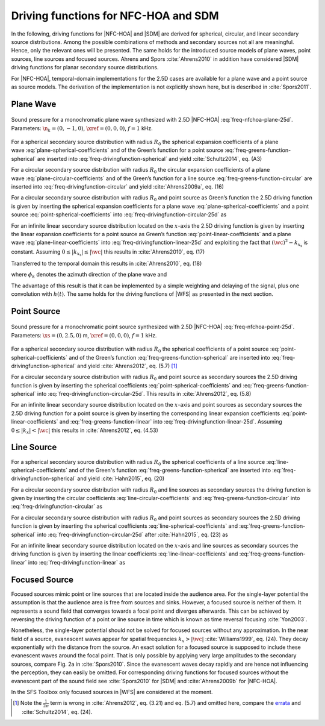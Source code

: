 .. _sec-driving-functions-nfchoa-sdm:

Driving functions for NFC-HOA and SDM
-------------------------------------

In the following, driving functions for |NFC-HOA| and |SDM| are derived
for spherical, circular, and linear secondary source distributions. Among the
possible combinations of methods and secondary sources not all are meaningful.
Hence, only the relevant ones will be presented. The same holds for the
introduced source models of plane waves, point sources, line sources and focused
sources. Ahrens and Spors :cite:`Ahrens2010` in addition have considered |SDM|
driving functions for planar secondary source distributions.

For |NFC-HOA|, temporal-domain implementations for the
2.5D cases are available for a plane wave and a point source as source models. The
derivation of the implementation is not explicitly shown here, but is described
in :cite:`Spors2011`.


.. _sec-driving-functions-nfchoa-sdm-plane-wave:

Plane Wave
~~~~~~~~~~

.. plot::
    :context: close-figs
    :nofigs:

    nk = 0, -1, 0  # direction of plane wave
    omega = 2 * np.pi * 1000  # frequency
    R0 = 1.5  # radius of secondary sources
    array = sfs.array.circular(200, R0)
    grid = sfs.util.xyz_grid([-1.75, 1.75], [-1.75, 1.75], 0, spacing=0.02)
    d, selection, secondary_source = \
        sfs.mono.nfchoa.plane_25d(omega, array.x, R0, nk)
    twin = sfs.tapering.none(selection)
    p = sfs.mono.synthesize(d, twin, array, secondary_source, grid=grid)
    sfs.plot.soundfield(p, grid)
    sfs.plot.secondarysource_2d(array.x, array.n, grid)

.. plot::
    :context:
    :include-source: false
    :nofigs:

    save_fig('nfchoa-25d-plane-wave')

.. _fig-nfchoa-25d-plane-wave:

.. figure:: nfchoa-25d-plane-wave.*
    :align: center

    Sound pressure for a monochromatic plane wave synthesized with 2.5D
    |NFC-HOA| :eq:`freq-nfchoa-plane-25d`.  Parameters:
    :math:`\n_k = (0, -1, 0)`, :math:`\xref = (0, 0, 0)`, :math:`f = 1` kHz.

For a spherical secondary source distribution with radius :math:`R_0` the
spherical expansion coefficients of a plane
wave :eq:`plane-spherical-coefficients` and of the Green’s function for a
point source :eq:`freq-greens-function-spherical` are inserted
into :eq:`freq-drivingfunction-spherical` and yield :cite:`Schultz2014`,
eq. (A3)

.. math::
    :label: freq-nfchoa-plane-3d

    D_\text{spherical}(\theta_0,\phi_0,\w) = -A(\w)
        \frac{4\pi}{R_0^{\,2}} \sum_{n=0}^\infty \sum_{m=-n}^n
        \frac{\i^{-n} Y_n^{-m}(\theta_k,\phi_k)}
        {\i\wc \hankel{2}{n}{\wc R_0}}
        Y_n^m(\theta_0,\phi_0).

For a circular secondary source distribution with radius :math:`R_0` the
circular expansion coefficients of a plane
wave :eq:`plane-circular-coefficients` and of the Green’s function for a
line source :eq:`freq-greens-function-circular` are inserted
into :eq:`freq-drivingfunction-circular` and yield :cite:`Ahrens2009a`, eq. (16)

.. math::
    :label: freq-nfchoa-plane-2d

    D_\text{circular}(\phi_0,\w) = -A(\w) \frac{2\i}{\pi R_0}
        \sum_{m=-\infty}^\infty \frac{\i^{-m}\Phi_{-m}(\phi_k)}
        {\Hankel{2}{m}{\wc R_0}} \Phi_m(\phi_0).

For a circular secondary source distribution with radius :math:`R_0` and point
source as Green’s function the 2.5D driving function is given by inserting the
spherical expansion coefficients for a plane
wave :eq:`plane-spherical-coefficients` and a point
source :eq:`point-spherical-coefficients`
into :eq:`freq-drivingfunction-circular-25d` as

.. math::
    :label: freq-nfchoa-plane-25d

    D_{\text{circular},\,\text{2.5D}}(\phi_0,\w) = -A(\w)
        \frac{2}{R_0} \sum_{m=-\infty}^\infty
        \frac{\i^{-|m|} \Phi_{-m}(\phi_k)}
        {\i\wc \hankel{2}{|m|}{\wc R_0}} \Phi_m(\phi_0).

For an infinite linear secondary source distribution located on the
:math:`x`-axis the 2.5D driving function is given by inserting the linear
expansion coefficients for a point source as Green’s
function :eq:`point-linear-coefficients` and a plane
wave :eq:`plane-linear-coefficients`
into :eq:`freq-drivingfunction-linear-25d` and exploiting the fact that
:math:`(\wc )^2 - k_{x_\text{s}}` is constant.  Assuming :math:`0 \le
|k_{x_\text{s}}| \le |\wc |` this results in :cite:`Ahrens2010`, eq. (17)

.. math::
    :label: freq-sdm-plane-25d

    D_{\text{linear},\,\text{2.5D}}(x_0,\w) = A(\w)
        \frac{4\i\chi(k_y,y_\text{ref})}
        {\Hankel{2}{0}{k_y y_\text{ref}}} \chi(k_x,x_0).

Transferred to the temporal domain this results in :cite:`Ahrens2010`, eq. (18)

.. math::
    :label: time-sdm-plane-25d

    d_{\text{linear},\,\text{2.5D}}(x_0,t) = h(t) *
        a\left(t-\frac{x_0}{c}\sin\phi_k-\frac{y_\text{ref}}{c}\sin\phi_k\right),

where :math:`\phi_k` denotes the azimuth direction of the plane wave and

.. math::
    :label: time-sdm-prefilter

    h(t) = {\mathcal{F}^{-1}\left\{\frac{4\i}
        {\Hankel{2}{0}{k_y y_\text{ref}}}\right\}}.

The advantage of this result is that it can be implemented by a simple weighting
and delaying of the signal, plus one convolution with :math:`h(t)`. The same
holds for the driving functions of |WFS| as presented in the next section.


.. _sec-driving-functions-nfchoa-sdm-point-source:

Point Source
~~~~~~~~~~~~

.. plot::
    :context: close-figs
    :nofigs:

    xs = 0, 2.5, 0  # position of source
    omega = 2 * np.pi * 1000  # frequency
    R0 = 1.5  # radius of secondary sources
    array = sfs.array.circular(200, R0)
    grid = sfs.util.xyz_grid([-1.75, 1.75], [-1.75, 1.75], 0, spacing=0.02)
    d, selection, secondary_source = \
        sfs.mono.nfchoa.point_25d(omega, array.x, R0, xs)
    twin = sfs.tapering.none(selection)
    p = sfs.mono.synthesize(d, twin, array, secondary_source, grid=grid)
    normalization = 20
    sfs.plot.soundfield(normalization * p, grid)
    sfs.plot.secondarysource_2d(array.x, array.n, grid)

.. plot::
    :context:
    :include-source: false
    :nofigs:

    save_fig('nfchoa-25d-point-source')

.. _fig-nfchoa-25d-point-source:

.. figure:: nfchoa-25d-point-source.*
    :align: center

    Sound pressure for a monochromatic point source synthesized with 2.5D
    |NFC-HOA| :eq:`freq-nfchoa-point-25d`.  Parameters:
    :math:`\xs = (0, 2.5, 0)` m, :math:`\xref = (0, 0, 0)`, :math:`f = 1` kHz.

For a spherical secondary source distribution with radius :math:`R_0` the
spherical coefficients of a point
source :eq:`point-spherical-coefficients` and of the Green’s
function :eq:`freq-greens-function-spherical` are inserted
into :eq:`freq-drivingfunction-spherical` and yield :cite:`Ahrens2012`,
eq. (5.7) [#F1]_

.. math::
    :label: freq-nfchoa-point-3d

    D_\text{spherical}(\theta_0,\phi_0,\w) =
        A(\w) \frac{1}{R_0^{\,2}} \sum_{n=0}^\infty \sum_{m=-n}^n
        \frac{\hankel{2}{n}{\wc r_\text{s}}
        Y_n^{-m}(\theta_\text{s},\phi_\text{s})}
        {\hankel{2}{n}{\wc R_0}} Y_n^m (\theta_0,\phi_0).

For a circular secondary source distribution with radius :math:`R_0` and point
source as secondary sources the 2.5D driving function is given by inserting the
spherical coefficients :eq:`point-spherical-coefficients`
and :eq:`freq-greens-function-spherical` into
:eq:`freq-drivingfunction-circular-25d`. This results in :cite:`Ahrens2012`,
eq. (5.8)

.. math::
    :label: freq-nfchoa-point-25d

    D_{\text{circular},\,\text{2.5D}}(\phi_0,\w) =
        A(\w) \frac{1}{2\pi R_0} \sum_{m=-\infty}^{\infty}
        \frac{\hankel{2}{|m|}{\wc r_\text{s}}
        \Phi_{-m}(\phi_\text{s})}
        {\hankel{2}{|m|}{\wc R_0}} \Phi_m(\phi_0).

For an infinite linear secondary source distribution located on the
:math:`x`-axis and point sources as secondary sources the 2.5D driving function
for a point source is given by inserting the corresponding linear expansion
coefficients :eq:`point-linear-coefficients`
and :eq:`freq-greens-function-linear` into
:eq:`freq-drivingfunction-linear-25d`. Assuming :math:`0 \le |k_x| < |\wc |`
this results in :cite:`Ahrens2012`, eq. (4.53)

.. math::
    :label: freq-sdm-point-25d

    \begin{aligned}
        D_{\text{linear},\,\text{2.5D}}(x_0,\w) =&
            A(\w) \int_{-\infty}^\infty
            \frac{\Hankel{2}{0}{\sqrt{(\wc )^2-k_x^2} \;
            (y_\text{ref}-y_\text{s})} \chi(-k_x,x_\text{s})}
            {\Hankel{2}{0}{\sqrt{(\wc )^2-k_x^2} \; y_\text{ref}}} \\
            &\cdot \chi(k_x,x_0) \d k_x.
    \end{aligned}


.. _sec-driving-functions-nfchoa-sdm-line-source:

Line Source
~~~~~~~~~~~

For a spherical secondary source distribution with radius :math:`R_0` the
spherical coefficients of a line source :eq:`line-spherical-coefficients` and of
the Green's function :eq:`freq-greens-function-spherical` are inserted into
:eq:`freq-drivingfunction-spherical` and yield :cite:`Hahn2015`, eq. (20)

.. math::
    :label: freq-nfchoa-line-3d

    D_{\text{spherical}}(\theta_0,\phi_0,\w) = A(\w) \frac{1}{2 R_0^2}
        \sum_{n=0}^{\infty} \sum_{m=-n}^{n}
        \frac{\i^{m-n} \Hankel{2}{m}{\wc r_\text{s}}
        Y_n^{-m}(0,\phi_\text{s})}
        {\wc \hankel{2}{n}{\wc R_0}}
        Y_n^m(\theta_0,\phi_0).

For a circular secondary source distribution with radius :math:`R_0` and line
sources as secondary sources the driving function is given by inserting the
circular coefficients :eq:`line-circular-coefficients`
and :eq:`freq-greens-function-circular` into
:eq:`freq-drivingfunction-circular` as

.. math::
    :label: freq-nfchoa-line-2d

    D_{\text{circular}}(\phi_0,\w) = A(\w) \frac{1}{2\pi R_0}
        \sum_{m=-\infty}^{\infty}
        \frac{\Hankel{2}{m}{\wc r_\text{s}}
        \Phi_{-m}(\phi_\text{s})} {\Hankel{2}{m}{\wc R_0}}
        \Phi_m(\phi_0).

For a circular secondary source distribution with radius :math:`R_0` and point
sources as secondary sources the 2.5D driving function is given by inserting the
spherical coefficients :eq:`line-spherical-coefficients`
and :eq:`freq-greens-function-spherical` into
:eq:`freq-drivingfunction-circular-25d` after :cite:`Hahn2015`, eq. (23) as

.. math::
    :label: freq-nfchoa-line-25d

    D_{\text{circular},\,\text{2.5D}}(\phi_0,\w) =
        A(\w) \frac{1}{2 R_0} \sum_{m=-\infty}^{\infty}
        \frac{\i^{m-|m|} \Hankel{2}{m}{\wc r_\text{s}}
        \Phi_{-m}(\phi_\text{s})}
        {\wc \hankel{2}{|m|}{\wc R_0}}
        \Phi_m(\phi_0).

For an infinite linear secondary source distribution located on the
:math:`x`-axis and line sources as secondary sources the driving function is
given by inserting the linear coefficients :eq:`line-linear-coefficients`
and :eq:`freq-greens-function-linear` into :eq:`freq-drivingfunction-linear` as

.. math::
    :label: freq-sdm-line-2d

    D_\text{linear}(x_0,\w) = A(\w) \frac{1}{2\pi}
        \int_{-\infty}^\infty \chi(k_y,y_s) \chi(k_x,x_0) \d k_x.


.. _sec-driving-functions-nfchoa-sdm-focused-source:

Focused Source
~~~~~~~~~~~~~~

Focused sources mimic point or line sources that are located inside the audience
area. For the single-layer potential the assumption is that the audience area is
free from sources and sinks. However, a focused source is neither of them. It
represents a sound field that converges towards a focal point and diverges
afterwards. This can be achieved by reversing the driving function of a point or
line source in time which is known as time reversal focusing :cite:`Yon2003`.

Nonetheless, the single-layer potential should not be solved for focused sources
without any approximation. In the near field of a source, evanescent waves
appear for spatial frequencies :math:`k_x > |\wc |` :cite:`Williams1999`, eq.
(24). They decay exponentially with the distance from the source.  An exact
solution for a focused source is supposed to include these evanescent waves
around the focal point. That is only possible by applying very large amplitudes
to the secondary sources, compare Fig. 2a in :cite:`Spors2010`. Since the
evanescent waves decay rapidly and are hence not influencing the perception,
they can easily be omitted. For corresponding driving functions for focused
sources without the evanescent part of the sound field see :cite:`Spors2010` for
|SDM| and :cite:`Ahrens2009b` for |NFC-HOA|.

In the SFS Toolbox only focused sources in |WFS| are considered at the moment.


.. [#F1]
    Note the :math:`\frac{1}{2\pi}` term is wrong in :cite:`Ahrens2012`, eq.
    (3.21) and eq. (5.7) and omitted here, compare the `errata
    <http://www.soundfieldsynthesis.org/errata/>`_ and :cite:`Schultz2014`, eq.
    (24).

.. vim: filetype=rst spell:
